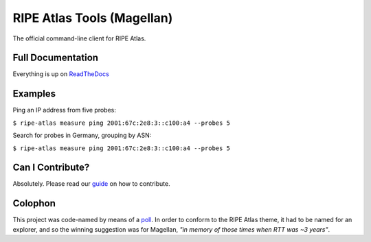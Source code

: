 RIPE Atlas Tools (Magellan)
===========================
|Documentation| |Build Status| |PYPI Version| |Python Versions| |Python Implementations| |Python Format| |Requirements|

The official command-line client for RIPE Atlas.


Full Documentation
------------------

Everything is up on `ReadTheDocs`_

Examples
--------

Ping an IP address from five probes:

``$ ripe-atlas measure ping 2001:67c:2e8:3::c100:a4 --probes 5``

.. image:: screenshots/ripe-atlas-measure-ping.png

Search for probes in Germany, grouping by ASN:

``$ ripe-atlas measure ping 2001:67c:2e8:3::c100:a4 --probes 5``

.. image:: screenshots/ripe-atlas-probe-search.png


Can I Contribute?
-----------------

Absolutely.  Please read our `guide`_ on how to contribute.


Colophon
--------

This project was code-named by means of a `poll`_.  In order to conform to the
RIPE Atlas theme, it had to be named for an explorer, and so the winning
suggestion was for Magellan, *"in memory of those times when RTT was ~3 years"*.

.. |Documentation| image:: https://readthedocs.org/projects/ripe-atlas-tools/badge/?version=latest
  :target: http://ripe-atlas-tools.readthedocs.org/en/latest/?badge=latest
  :alt: Documentation Status
.. _ReadTheDocs: https://ripe-atlas-tools.readthedocs.org/
.. _guide: https://github.com/RIPE-NCC/ripe-atlas-tools/blob/master/CONTRIBUTING.rst
.. _poll: https://github.com/RIPE-NCC/ripe-atlas-tools/issues/13
.. |Build Status| image:: https://travis-ci.org/RIPE-NCC/ripe-atlas-tools.png?branch=master
   :target: https://travis-ci.org/RIPE-NCC/ripe-atlas-tools
.. |PYPI Version| image:: https://img.shields.io/pypi/v/ripe.atlas.tools.svg
.. |Python Versions| image:: https://img.shields.io/pypi/pyversions/ripe.atlas.tools.svg
.. |Python Implementations| image:: https://img.shields.io/pypi/implementation/ripe.atlas.tools.svg
.. |Python Format| image:: https://img.shields.io/pypi/format/ripe.atlas.tools.svg
.. |Requirements| image:: https://requires.io/github/RIPE-NCC/ripe-atlas-tools/requirements.svg?branch=master
  :target: https://requires.io/github/RIPE-NCC/ripe-atlas-tools/requirements/?branch=master
  :alt: Requirements Status

